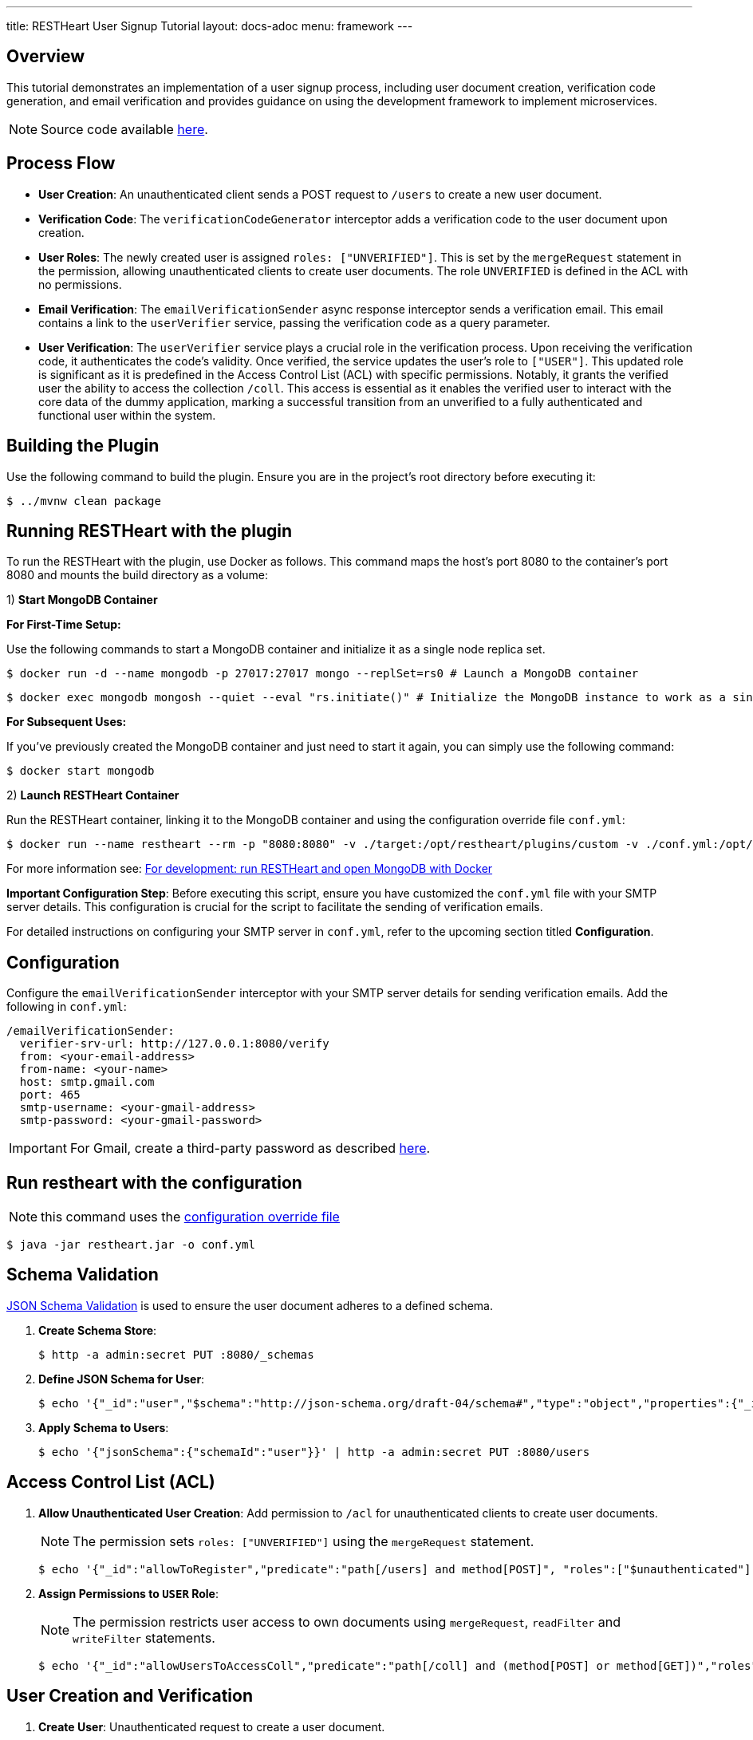 ---
title: RESTHeart User Signup Tutorial
layout: docs-adoc
menu: framework
---

== Overview

This tutorial demonstrates an implementation of a user signup process, including user document creation, verification code generation, and email verification and provides guidance on using the development framework to implement microservices.

NOTE: Source code available https://github.com/SoftInstigate/restheart/tree/master/examples/user-signup[here].

== Process Flow

* *User Creation*: An unauthenticated client sends a POST request to `/users` to create a new user document.
* *Verification Code*: The `verificationCodeGenerator` interceptor adds a verification code to the user document upon creation.
* *User Roles*: The newly created user is assigned `roles: ["UNVERIFIED"]`. This is set by the `mergeRequest` statement in the permission, allowing unauthenticated clients to create user documents. The role `UNVERIFIED` is defined in the ACL with no permissions.
* *Email Verification*: The `emailVerificationSender` async response interceptor sends a verification email. This email contains a link to the `userVerifier` service, passing the verification code as a query parameter.
* *User Verification*: The `userVerifier` service plays a crucial role in the verification process. Upon receiving the verification code, it authenticates the code's validity. Once verified, the service updates the user's role to `["USER"]`. This updated role is significant as it is predefined in the Access Control List (ACL) with specific permissions. Notably, it grants the verified user the ability to access the collection `/coll`. This access is essential as it enables the verified user to interact with the core data of the dummy application, marking a successful transition from an unverified to a fully authenticated and functional user within the system.

== Building the Plugin

Use the following command to build the plugin. Ensure you are in the project's root directory before executing it:

[source,bash]
$ ../mvnw clean package

## Running RESTHeart with the plugin

To run the RESTHeart with the plugin, use Docker as follows. This command maps the host's port 8080 to the container's port 8080 and mounts the build directory as a volume:

1) **Start MongoDB Container**

**For First-Time Setup:**

Use the following commands to start a MongoDB container and initialize it as a single node replica set.

[source,bash]
$ docker run -d --name mongodb -p 27017:27017 mongo --replSet=rs0 # Launch a MongoDB container

[source,bash]
$ docker exec mongodb mongosh --quiet --eval "rs.initiate()" # Initialize the MongoDB instance to work as a single node replica set

**For Subsequent Uses:**

If you've previously created the MongoDB container and just need to start it again, you can simply use the following command:

[source,bash]
$ docker start mongodb

2) **Launch RESTHeart Container**

Run the RESTHeart container, linking it to the MongoDB container and using the configuration override file `conf.yml`:

[source,bash]
$ docker run --name restheart --rm -p "8080:8080" -v ./target:/opt/restheart/plugins/custom -v ./conf.yml:/opt/restheart/etc/conf.yml softinstigate/restheart:latest -o etc/conf.yml

For more information see: link:/docs/setup-with-docker#for-development-run-restheart-and-open-mongodb-with-docker[For development: run RESTHeart and open MongoDB with Docker]

**Important Configuration Step**: Before executing this script, ensure you have customized the `conf.yml` file with your SMTP server details. This configuration is crucial for the script to facilitate the sending of verification emails.

For detailed instructions on configuring your SMTP server in `conf.yml`, refer to the upcoming section titled **Configuration**.

== Configuration

Configure the `emailVerificationSender` interceptor with your SMTP server details for sending verification emails. Add the following in `conf.yml`:

[source,yml]
----
/emailVerificationSender:
  verifier-srv-url: http://127.0.0.1:8080/verify
  from: <your-email-address>
  from-name: <your-name>
  host: smtp.gmail.com
  port: 465
  smtp-username: <your-gmail-address>
  smtp-password: <your-gmail-password>
----

IMPORTANT: For Gmail, create a third-party password as described link:https://support.google.com/accounts/answer/185833?hl=en[here].

== Run restheart with the configuration

NOTE: this command uses the link:/docs/configuration#modify-the-configuration-with-an-override-file[configuration override file]

[source,bash]
----
$ java -jar restheart.jar -o conf.yml
----

== Schema Validation

link:https://restheart.org/docs/json-schema-validation/[JSON Schema Validation] is used to ensure the user document adheres to a defined schema.

1. *Create Schema Store*:
+
[source,bash]
----
$ http -a admin:secret PUT :8080/_schemas
----

2. *Define JSON Schema for User*:
+
[source,bash]
----
$ echo '{"_id":"user","$schema":"http://json-schema.org/draft-04/schema#","type":"object","properties":{"_id":{"type":"string","pattern":"^\\\w+@[a-zA-Z_]+?.[a-zA-Z]{2,3}$"},"password":{"type":"string"},"roles":{"type":"array","items":{"type":"string"}},"code":{"type":"string"}},"required":["_id","password"],"additionalProperties":false}' | http -a admin:secret POST :8080/_schemas
----

3. *Apply Schema to Users*:
+
[source,bash]
----
$ echo '{"jsonSchema":{"schemaId":"user"}}' | http -a admin:secret PUT :8080/users
----

== Access Control List (ACL)

1. *Allow Unauthenticated User Creation*: Add permission to `/acl` for unauthenticated clients to create user documents.
+
NOTE: The permission sets `roles: ["UNVERIFIED"]` using the `mergeRequest` statement.
+
[source,bash]
----
$ echo '{"_id":"allowToRegister","predicate":"path[/users] and method[POST]", "roles":["$unauthenticated"], "mongo": {"mergeRequest":{"roles":["UNVERIFIED"]}}, "priority":1}' | http -a admin:secret POST :8080/acl
----

2. *Assign Permissions to `USER` Role*:
+
NOTE: The permission restricts user access to own documents using `mergeRequest`, `readFilter` and  `writeFilter` statements.

+
[source,bash]
----
$ echo '{"_id":"allowUsersToAccessColl","predicate":"path[/coll] and (method[POST] or method[GET])","roles":["USER"], "mongo": { "mergeRequest":{"author": "@user._id"},"readFilter":{"author": "@user._id"},"writeFilter":{"author": "@user._id"} }, "priority":1}' | http -a admin:secret POST :8080/acl
----

== User Creation and Verification
1. *Create User*: Unauthenticated request to create a user document.
+
[source,bash]
----
$ http POST :8080/users _id=<your-email-address> password=<your-password>
----
2. *Verify Email Address*: Click the link in the verification email. This changes the user's role to `USER`.
3. *Check User Roles*: Use the `/roles` service to verify user credentials and roles.
+
[source,bash]
----
$ http -a <your-email-address>:<your-password> :8080/roles/<your-email-address>
----

== Testing Permissions

1. *Access Collection as `UNVERIFIED` User*: Expect `403 Forbidden`.
+
[source,bash]
----
http GET :8080/coll -a <your-email-address>:<your-password>
----
2. *Access Collection as `USER`*: Post-verification, expect successful access.
+
[source,bash]
----
http GET :8080/coll -a <your-email-address>:<your-password>
----

For a complete guide on credential checking, refer to link:https://restheart.org/docs/security/how-clients-authenticate/#suggested-way-to-check-credentials[Suggested way to check credentials].
